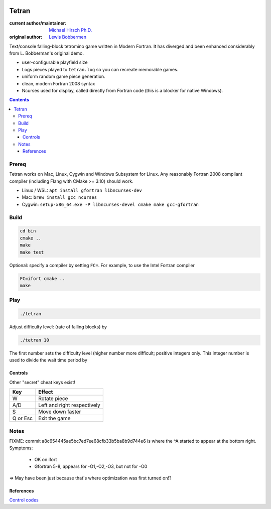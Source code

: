 .. image:: https://travis-ci.org/scivision/tetran.svg?branch=master
    :target: https://travis-ci.org/scivision/tetran

======
Tetran
======

:current author/maintainer:  `Michael Hirsch Ph.D. <https://www.scivision.co/blog>`_
:original author: `Lewis Bobbermen <https://github.com/lewisjb>`_

Text/console falling-block tetromino game written in Modern Fortran.
It has diverged and been enhanced considerably from L. Bobberman's original demo.

.. image:: tests/tetran.gif
   :alt: Tetran gameplay demo

* user-configurable playfield size
* Logs pieces played to ``tetran.log`` so you can recreate memorable games.
* uniform random game piece generation.
* clean, modern Fortran 2008 syntax
* Ncurses used for display, called directly from Fortran code (this is a blocker for native Windows).

.. contents::

Prereq
======
Tetran works on Mac, Linux, Cygwin and Windows Subsystem for Linux.
Any reasonably Fortran 2008 compliant compiler (including Flang with CMake >= 3.10) should work.


* Linux / WSL: ``apt install gfortran libncurses-dev``
* Mac: ``brew install gcc ncurses``
* Cygwin: ``setup-x86_64.exe -P libncurses-devel cmake make gcc-gfortran``


Build
=====

.. code:: bash

    cd bin
    cmake ..
    make
    make test

Optional: specify a compiler by setting ``FC=``.
For example, to use the Intel Fortran compiler

.. code:: bash

    FC=ifort cmake ..
    make


Play
====

.. code:: bash

    ./tetran

Adjust difficulty level: (rate of falling blocks) by

.. code:: bash

    ./tetran 10

The first number sets the difficulty level (higher number more difficult; positive integers only.
This integer number is used to divide the wait time period by


Controls
--------

Other "secret" cheat keys exist!

========= ======
Key       Effect
========= ======
W         Rotate piece
A/D       Left and right respectively
S         Move down faster
Q or Esc  Exit the game
========= ======


Notes
=====

FIXME: commit a8c654445ae5bc7ed7ee68cfb33b5ba8b9d744e6 is where the ^A started to appear at the bottom right.
Symptoms:

  * OK on ifort
  * Gfortran 5-8, appears for -O1,-O2,-O3, but not for -O0

=> May have been just because that's where optimization was first turned on!?

References
----------

`Control codes <https://en.wikipedia.org/wiki/C0_and_C1_control_codes>`_
